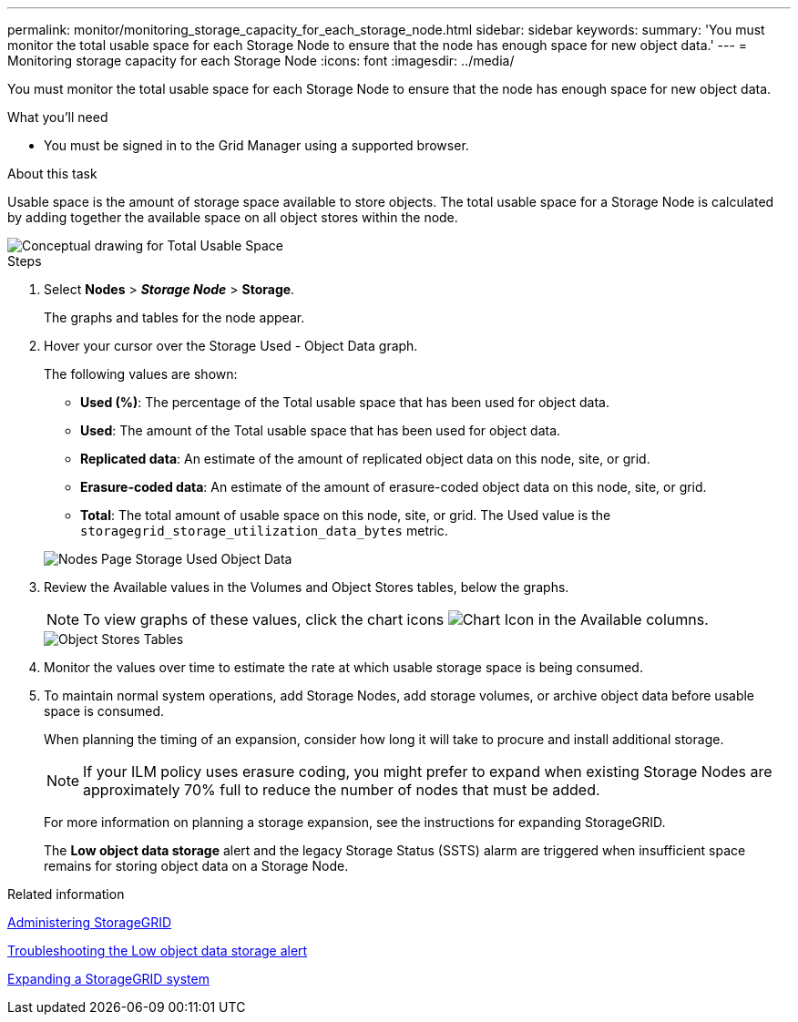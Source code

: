 ---
permalink: monitor/monitoring_storage_capacity_for_each_storage_node.html
sidebar: sidebar
keywords: 
summary: 'You must monitor the total usable space for each Storage Node to ensure that the node has enough space for new object data.'
---
= Monitoring storage capacity for each Storage Node
:icons: font
:imagesdir: ../media/

[.lead]
You must monitor the total usable space for each Storage Node to ensure that the node has enough space for new object data.

.What you'll need
* You must be signed in to the Grid Manager using a supported browser.

.About this task
Usable space is the amount of storage space available to store objects. The total usable space for a Storage Node is calculated by adding together the available space on all object stores within the node.

image::../media/calculating_watermarks.gif[Conceptual drawing for Total Usable Space]

.Steps
. Select *Nodes* > *_Storage Node_* > *Storage*.
+
The graphs and tables for the node appear.

. Hover your cursor over the Storage Used - Object Data graph.
+
The following values are shown:

 ** *Used (%)*: The percentage of the Total usable space that has been used for object data.
 ** *Used*: The amount of the Total usable space that has been used for object data.
 ** *Replicated data*: An estimate of the amount of replicated object data on this node, site, or grid.
 ** *Erasure-coded data*: An estimate of the amount of erasure-coded object data on this node, site, or grid.
 ** *Total*: The total amount of usable space on this node, site, or grid.
The Used value is the `storagegrid_storage_utilization_data_bytes` metric.

+
image::../media/nodes_page_storage_used_object_data.png[Nodes Page Storage Used Object Data]

. Review the Available values in the Volumes and Object Stores tables, below the graphs.
+
NOTE: To view graphs of these values, click the chart icons image:../media/icon_chart_new.gif[Chart Icon] in the Available columns.
+
image::../media/nodes_page_storage_tables.png[Object Stores Tables]

. Monitor the values over time to estimate the rate at which usable storage space is being consumed.
. To maintain normal system operations, add Storage Nodes, add storage volumes, or archive object data before usable space is consumed.
+
When planning the timing of an expansion, consider how long it will take to procure and install additional storage.
+
NOTE: If your ILM policy uses erasure coding, you might prefer to expand when existing Storage Nodes are approximately 70% full to reduce the number of nodes that must be added.
+
For more information on planning a storage expansion, see the instructions for expanding StorageGRID.
+
The *Low object data storage* alert and the legacy Storage Status (SSTS) alarm are triggered when insufficient space remains for storing object data on a Storage Node.

.Related information

http://docs.netapp.com/sgws-115/topic/com.netapp.doc.sg-admin/home.html[Administering StorageGRID]

xref:troubleshooting_storagegrid_system.adoc[Troubleshooting the Low object data storage alert]

http://docs.netapp.com/sgws-115/topic/com.netapp.doc.sg-expansion/home.html[Expanding a StorageGRID system]
